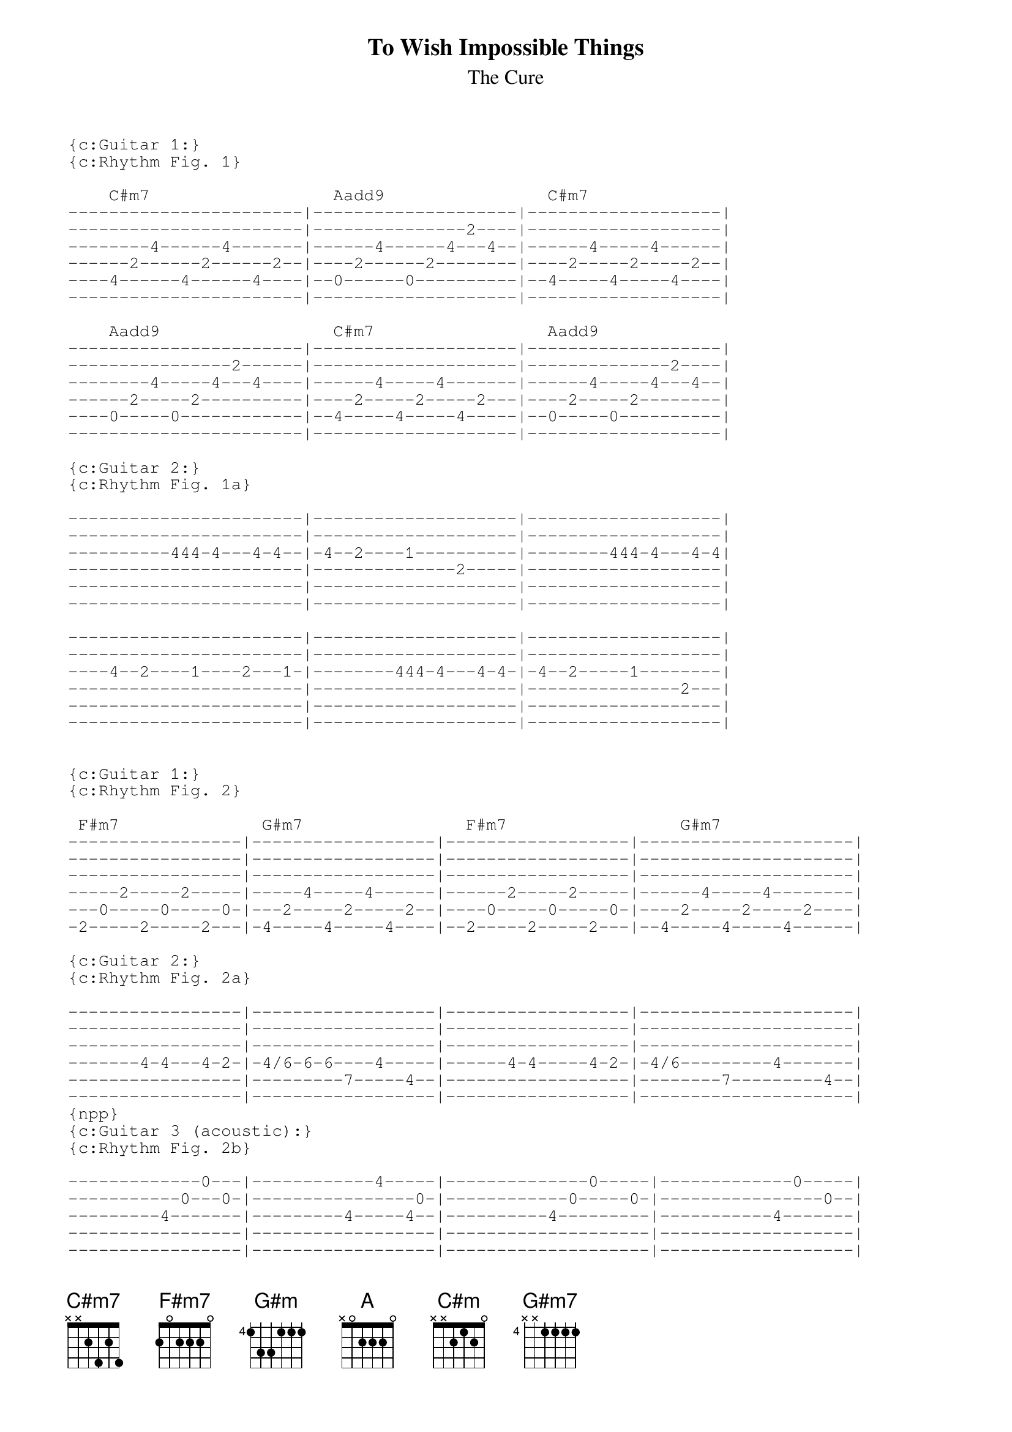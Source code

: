 {t:To Wish Impossible Things}
{st:The Cure}

{sot}
{c:Guitar 1:}
{c:Rhythm Fig. 1}

    C#m7                  Aadd9                C#m7
-----------------------|--------------------|-------------------|
-----------------------|---------------2----|-------------------|
--------4------4-------|------4------4---4--|------4-----4------|
------2------2------2--|----2------2--------|----2-----2-----2--|
----4------4------4----|--0------0----------|--4-----4-----4----|
-----------------------|--------------------|-------------------|

    Aadd9                 C#m7                 Aadd9
-----------------------|--------------------|-------------------|
----------------2------|--------------------|--------------2----|
--------4-----4---4----|------4-----4-------|------4-----4---4--|
------2-----2----------|----2-----2-----2---|----2-----2--------|
----0-----0------------|--4-----4-----4-----|--0-----0----------|
-----------------------|--------------------|-------------------|

{c:Guitar 2:}
{c:Rhythm Fig. 1a}

-----------------------|--------------------|-------------------|
-----------------------|--------------------|-------------------|
----------444-4---4-4--|-4--2----1----------|--------444-4---4-4|
-----------------------|--------------2-----|-------------------|
-----------------------|--------------------|-------------------|
-----------------------|--------------------|-------------------|

-----------------------|--------------------|-------------------|
-----------------------|--------------------|-------------------|
----4--2----1----2---1-|--------444-4---4-4-|-4--2-----1--------|
-----------------------|--------------------|---------------2---|
-----------------------|--------------------|-------------------|
-----------------------|--------------------|-------------------|


{c:Guitar 1:}
{c:Rhythm Fig. 2}

 F#m7              G#m7                F#m7                 G#m7
-----------------|------------------|------------------|---------------------|
-----------------|------------------|------------------|---------------------|
-----------------|------------------|------------------|---------------------|
-----2-----2-----|-----4-----4------|------2-----2-----|------4-----4--------|
---0-----0-----0-|---2-----2-----2--|----0-----0-----0-|----2-----2-----2----|
-2-----2-----2---|-4-----4-----4----|--2-----2-----2---|--4-----4-----4------|

{c:Guitar 2:}
{c:Rhythm Fig. 2a}

-----------------|------------------|------------------|---------------------|
-----------------|------------------|------------------|---------------------|
-----------------|------------------|------------------|---------------------|
-------4-4---4-2-|-4/6-6-6----4-----|------4-4-----4-2-|-4/6---------4-------|
-----------------|---------7-----4--|------------------|--------7---------4--|
-----------------|------------------|------------------|---------------------|
{npp}
{c:Guitar 3 (acoustic):}
{c:Rhythm Fig. 2b}

-------------0---|------------4-----|--------------0-----|-------------0-----|
-----------0---0-|----------------0-|------------0-----0-|----------------0--|
---------4-------|---------4-----4--|----------4---------|-----------4-------|
-----------------|------------------|--------------------|-------------------|
-----------------|------------------|--------------------|-------------------|
-----------------|------------------|--------------------|-------------------|

{c:Guitar 3 (acoustic):}
{c:Rhythm Fig. 1b}

     C#m7                  Aadd9                 C#m7
----------0---------|---------4-----------|-----------0----------|
---------------0----|------------------4--|------------------0---|
-----4--------------|------4-------4------|------4---------------|
--------------------|---------------------|----------------------|
--------------------|---------------------|----------------------|
--------------------|---------------------|----------------------|

 Aadd9             C#m7               Aadd9               F#m7
------4----------|----------0-------|-------------------|-----------0--------|
-----------4h5---|--------------0---|-------5-----4-----|---------0-------0--|
---4-----4-------|-------4----------|----4-----4--------|-------4------------|
-----------------|------------------|-------------------|--------------------|
-----------------|------------------|-------------------|--------------------|
-----------------|------------------|-------------------|--------------------|

 G#m7                 F#m7                  G#m7
-------0------------|----------0----------|---------------0-------|
---------------0----|--------0--------0---|------------------0----|
----4-------4-------|------4--------------|------------4----------|
--------------------|---------------------|-----------------------|
--------------------|---------------------|-----------------------|
--------------------|---------------------|-----------------------|

{eot}

{c:Chords:}
Rem[C#m7]ember how it used to b[Aadd9]e, when th[C#m7]e sun  would fill  th[Aadd9]e sky.
Rem[C#m7]ember how we used to f[Aadd9]eel, those[C#m7] days  would ne-ver e[Aadd9]nd.
Those [F#m7]days  would ne-ver end.     [G#m]

Remember how it used to be when the stars would fill the sky
Remember how we used to dream, those nights would never end
Those nights would never end
{npp}
It was the [A]sweetness of your__skin.   
it was the hope of all_[C#m]___we might have been     
that filled me with the [A]hope to wish___  
im - pos-sib-le __ things.[C#m7]___
[Aadd9]      To wish im - pos-sib-le __ things.[C#m7]____
[Aadd9]      To wish im - pos-sib-le __ things.[C#m7]____

But now the sun shines cold and all the sky is grey
The stars are dimmed by clouds and tears
And all I wish is gone away, and all i wish is gone away
   [F#m7]all I wish is gone[G#m7] away
